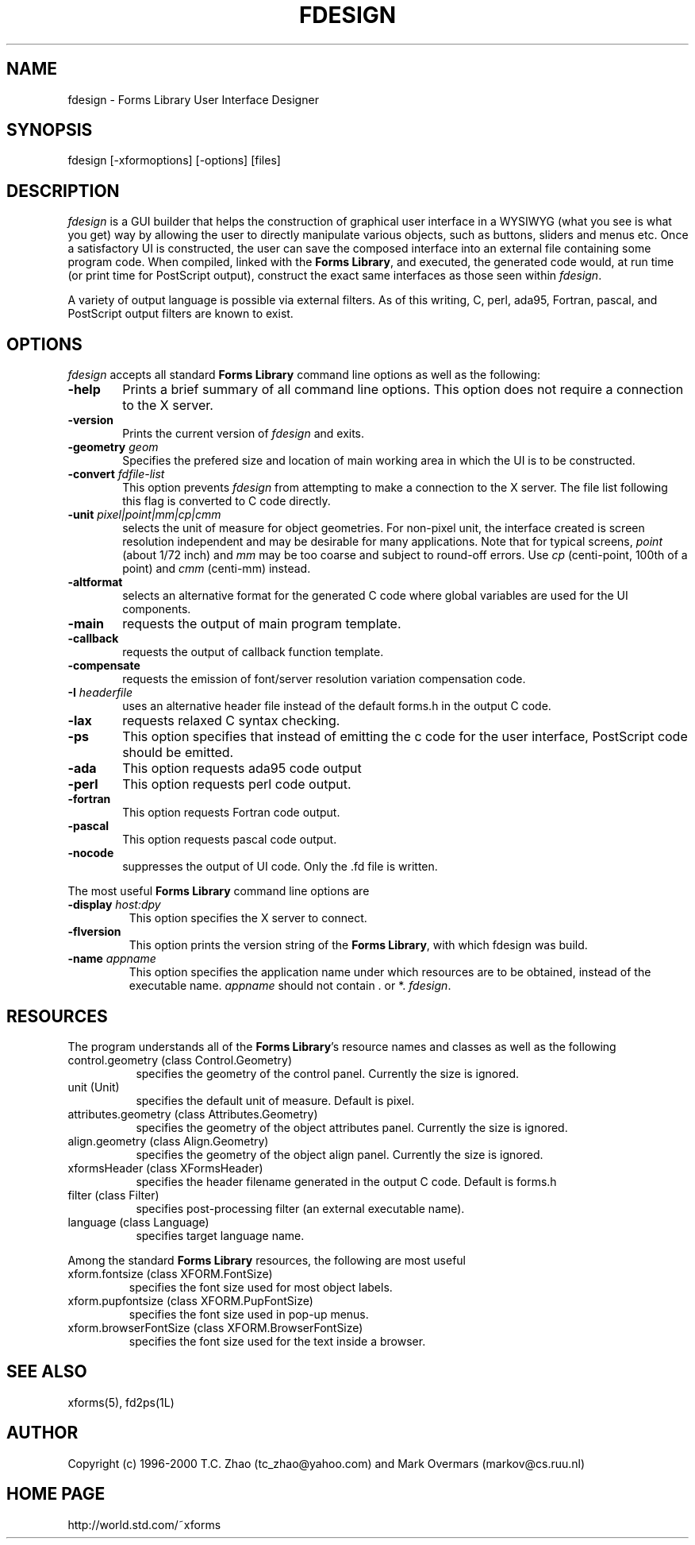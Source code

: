 .\"
.\" $Id: fdesign.man,v 1.2 2003/09/09 00:28:25 leeming Exp $
.\"
.\" Man page for Forms Designer
.\" Use the following command to generate viewable man page
.\"   tbl fdesign.1 | {nt}roff -man
.\"
.\"   ul | more -fsk to view
.\"
.\"
.TH FDESIGN 1L "May 2000" "Version 0.57" "Forms Library"
.SH NAME
fdesign \-  Forms Library User Interface Designer
.\"
.\" setup
.de Cr
.ie n (c)
.el \(co
..
.SH SYNOPSIS
.if n fdesign
.if t  \{
.B fdesign
\}
[-xformoptions] [-options] [files]
.SH DESCRIPTION
.I fdesign
is a GUI builder that helps the construction of graphical user interface
in a WYSIWYG (what you see is what you get) way by allowing
the user to directly manipulate various objects, such as buttons,
sliders and menus etc.  Once a satisfactory UI is constructed,
the user can save the composed interface into an external file
containing some program code. When compiled, linked with the
.BR "Forms Library" ,
and executed, the generated code
would, at run time (or print time for PostScript output), construct
the exact same interfaces as those seen within
.IR fdesign .

A variety of output language is possible via external
filters.  As of this writing, C, perl, ada95, Fortran, pascal,
and PostScript output filters are known to exist.

.SH OPTIONS
.I fdesign
accepts all standard
.B Forms Library
command line options as well as the following:
.TP 6
.B \-help
Prints a brief summary of all command line options. This option
does not require a connection to the X server.
.TP
.B \-version
Prints the current version of
.I fdesign
and exits.
.TP
.BI \-geometry " geom"
Specifies the prefered size and location of main working area in which
the UI is to be constructed.
.TP
.BI \-convert " fdfile-list"
This option prevents
.I fdesign
from attempting to make a connection to the X server. The file list
following this flag is converted to C code directly.
.TP
.BI \-unit " pixel|point|mm|cp|cmm"
selects the unit of measure for object geometries. For non-pixel unit,
the interface created is screen resolution independent and may be
desirable for many applications. Note that for typical screens,
.I point
(about 1/72 inch) and
.I mm
may be too coarse and subject to round-off errors. Use
.I cp
(centi-point, 100th of a point) and
.I cmm
(centi-mm) instead.
.TP
.B \-altformat
selects an alternative format for the generated C code where
global variables are used for the UI components.
.TP
.B \-main
requests the output of main program template.
.TP
.B \-callback
requests the output of callback function template.
.TP
.B \-compensate
requests the emission of font/server resolution variation
compensation code.
.TP
.BI \-I " headerfile"
uses an alternative header file instead of the default
forms.h in the output C code.
.TP
.B \-lax
requests relaxed C syntax checking.
.TP
.B \-ps
This option specifies that instead of emitting the c code
for the user interface, PostScript code should be emitted.
.TP
.B \-ada
This option requests ada95 code output
.TP
.B \-perl
This option requests perl code output.
.TP
.B \-fortran
This option requests Fortran code output.
.TP
.B \-pascal
This option requests pascal code output.
.TP
.B \-nocode
suppresses the output of UI code. Only the .fd file is written.
.PP
The most useful
.B Forms Library
command line options are
.TP
.BI \-display " host:dpy"
This option specifies the X server to connect.
.TP
.BI \-flversion
This option prints the version string of the
.BR "Forms Library" ,
with which fdesign was build.
.TP
.BI \-name " appname"
This option specifies the application name under which resources
are to be obtained, instead of the executable name.
.I appname
should not contain . or *.
.IR fdesign .
.SH RESOURCES
The program understands all of the
.BR "Forms Library" 's
resource names and classes as well as the following
.TP 8
control.geometry (class Control.Geometry)
specifies the geometry of the control panel. Currently the size
is ignored.
.TP
unit (Unit)
specifies the default unit of measure. Default is pixel.

.TP
attributes.geometry (class Attributes.Geometry)
specifies the geometry of the object attributes panel.
Currently the size is ignored.
.TP
align.geometry (class Align.Geometry)
specifies the geometry of the object align panel.
Currently the size is ignored.
.TP
xformsHeader (class XFormsHeader)
specifies the header filename generated in the output C code.
Default is forms.h
.TP
filter (class Filter)
specifies post-processing filter (an external executable name).
.TP
language (class Language)
specifies target language name.

.PP
Among the standard
.B Forms Library
resources, the following are most useful
.TP
xform.fontsize (class XFORM.FontSize)
specifies the font size used for most object labels.
.TP
xform.pupfontsize (class XFORM.PupFontSize)
specifies the font size used in pop-up menus.
.TP
xform.browserFontSize (class XFORM.BrowserFontSize)
specifies the font size used for the text inside a browser.

.SH SEE ALSO
xforms(5), fd2ps(1L)
.SH AUTHOR
Copyright
.Cr
1996-2000 T.C. Zhao (tc_zhao@yahoo.com)
and Mark Overmars (markov@cs.ruu.nl)
.SH HOME PAGE
http://world.std.com/~xforms
